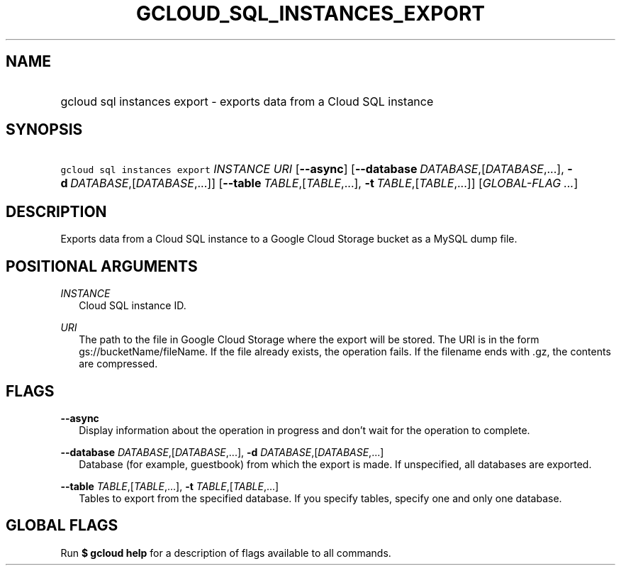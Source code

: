 
.TH "GCLOUD_SQL_INSTANCES_EXPORT" 1



.SH "NAME"
.HP
gcloud sql instances export \- exports data from a Cloud SQL instance



.SH "SYNOPSIS"
.HP
\f5gcloud sql instances export\fR \fIINSTANCE\fR \fIURI\fR [\fB\-\-async\fR] [\fB\-\-database\fR\ \fIDATABASE\fR,[\fIDATABASE\fR,...],\ \fB\-d\fR\ \fIDATABASE\fR,[\fIDATABASE\fR,...]] [\fB\-\-table\fR\ \fITABLE\fR,[\fITABLE\fR,...],\ \fB\-t\fR\ \fITABLE\fR,[\fITABLE\fR,...]] [\fIGLOBAL\-FLAG\ ...\fR]


.SH "DESCRIPTION"

Exports data from a Cloud SQL instance to a Google Cloud Storage bucket as a
MySQL dump file.



.SH "POSITIONAL ARGUMENTS"

\fIINSTANCE\fR
.RS 2m
Cloud SQL instance ID.

.RE
\fIURI\fR
.RS 2m
The path to the file in Google Cloud Storage where the export will be stored.
The URI is in the form gs://bucketName/fileName. If the file already exists, the
operation fails. If the filename ends with .gz, the contents are compressed.


.RE

.SH "FLAGS"

\fB\-\-async\fR
.RS 2m
Display information about the operation in progress and don't wait for the
operation to complete.

.RE
\fB\-\-database\fR \fIDATABASE\fR,[\fIDATABASE\fR,...], \fB\-d\fR \fIDATABASE\fR,[\fIDATABASE\fR,...]
.RS 2m
Database (for example, guestbook) from which the export is made. If unspecified,
all databases are exported.

.RE
\fB\-\-table\fR \fITABLE\fR,[\fITABLE\fR,...], \fB\-t\fR \fITABLE\fR,[\fITABLE\fR,...]
.RS 2m
Tables to export from the specified database. If you specify tables, specify one
and only one database.


.RE

.SH "GLOBAL FLAGS"

Run \fB$ gcloud help\fR for a description of flags available to all commands.
